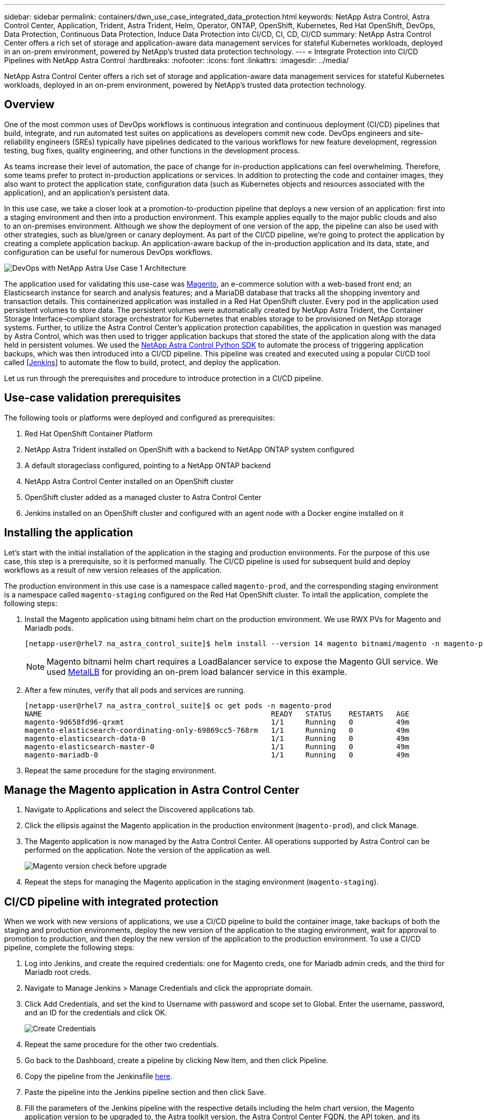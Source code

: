 ---
sidebar: sidebar
permalink: containers/dwn_use_case_integrated_data_protection.html
keywords: NetApp Astra Control, Astra Control Center, Application, Trident, Astra Trident, Helm, Operator, ONTAP, OpenShift, Kubernetes, Red Hat OpenShift, DevOps, Data Protection, Continuous Data Protection, Induce Data Protection into CI/CD, CI, CD, CI/CD
summary: NetApp Astra Control Center offers a rich set of storage and application-aware data management services for stateful Kubernetes workloads, deployed in an on-prem environment, powered by NetApp’s trusted data protection technology.
---
= Integrate Protection into CI/CD Pipelines with NetApp Astra Control
:hardbreaks:
:nofooter:
:icons: font
:linkattrs:
:imagesdir: ../media/

[.lead]
NetApp Astra Control Center offers a rich set of storage and application-aware data management services for stateful Kubernetes workloads, deployed in an on-prem environment, powered by NetApp’s trusted data protection technology.

== Overview

One of the most common uses of DevOps workflows is continuous integration and continuous deployment (CI/CD) pipelines that build, integrate, and run automated test suites on applications as developers commit new code. DevOps engineers and site-reliability engineers (SREs) typically have pipelines dedicated to the various workflows for new feature development, regression testing, bug fixes, quality engineering, and other functions in the development process.

As teams increase their level of automation, the pace of change for in-production applications can feel overwhelming. Therefore, some teams prefer to protect in-production applications or services. In addition to protecting the code and container images, they also want to protect the application state, configuration data (such as Kubernetes objects and resources associated with the application), and an application’s persistent data.

In this use case, we take a closer look at a promotion-to-production pipeline that deploys a new version of an application: first into a staging environment and then into a production environment. This example applies equally to the major public clouds and also to an on-premises environment. Although we show the deployment of one version of the app, the pipeline can also be used with other strategies, such as blue/green or canary deployment. As part of the CI/CD pipeline, we’re going to protect the application by creating a complete application backup. An application-aware backup of the in-production application and its data, state, and configuration can be useful for numerous DevOps workflows.

image:dwn_image1.jpg[DevOps with NetApp Astra Use Case 1 Architecture]

The application used for validating this use-case was https://magento.com/[Magento^], an e-commerce solution with a web-based front end; an Elasticsearch instance for search and analysis features; and a MariaDB database that tracks all the shopping inventory and transaction details. This containerized application was installed in a Red Hat OpenShift cluster. Every pod in the application used persistent volumes to store data. The persistent volumes were automatically created by NetApp Astra Trident, the Container Storage Interface–compliant storage orchestrator for Kubernetes that enables storage to be provisioned on NetApp storage systems. Further, to utilize the Astra Control Center's application protection capabilities, the application in question was managed by Astra Control, which was then used to trigger application backups that stored the state of the application along with the data held in persistent volumes. We used the https://github.com/NetApp/netapp-astra-toolkits[NetApp Astra Control Python SDK^] to automate the process of triggering application backups, which was then introduced into a CI/CD pipeline. This pipeline was created and executed using a popular CI/CD tool called [https://www.jenkins.io/[Jenkins^]] to automate the flow to build, protect, and deploy the application.

Let us run through the prerequisites and procedure to introduce protection in a CI/CD pipeline.

== Use-case validation prerequisites

The following tools or platforms were deployed and configured as prerequisites:

. Red Hat OpenShift Container Platform
. NetApp Astra Trident installed on OpenShift with a backend to NetApp ONTAP system configured
. A default storageclass configured, pointing to a NetApp ONTAP backend
. NetApp Astra Control Center installed on an OpenShift cluster
. OpenShift cluster added as a managed cluster to Astra Control Center
. Jenkins installed on an OpenShift cluster and configured with an agent node with a Docker engine installed on it

== Installing the application

Let's start with the initial installation of the application in the staging and production environments. For the purpose of this use case, this step is a prerequisite, so it is performed manually. The CI/CD pipeline is used for subsequent build and deploy workflows as a result of new version releases of the application.

The production environment in this use case is a namespace called `magento-prod`, and the corresponding staging environment is a namespace called `magento-staging` configured on the Red Hat OpenShift cluster. To intall the application, complete the following steps:

. Install the Magento application using bitnami helm chart on the production environment. We use RWX PVs for Magento and Mariadb pods.
+
----
[netapp-user@rhel7 na_astra_control_suite]$ helm install --version 14 magento bitnami/magento -n magento-prod --create-namespace --set image.tag=2.4.1-debian-10-r11,magentoHost=10.63.172.243,persistence.magento.accessMode=ReadWriteMany,persistence.apache.accessMode=ReadWriteMany,mariadb.master.persistence.accessModes[0]=ReadWriteMany
----
+
NOTE: Magento bitnami helm chart requires a LoadBalancer service to expose the Magento GUI service. We used link:https://metallb.universe.tf/[MetalLB^] for providing an on-prem load balancer service in this example.

. After a few minutes, verify that all pods and services are running.
+
----
[netapp-user@rhel7 na_astra_control_suite]$ oc get pods -n magento-prod
NAME                                                     READY   STATUS    RESTARTS   AGE
magento-9d658fd96-qrxmt                                  1/1     Running   0          49m
magento-elasticsearch-coordinating-only-69869cc5-768rm   1/1     Running   0          49m
magento-elasticsearch-data-0                             1/1     Running   0          49m
magento-elasticsearch-master-0                           1/1     Running   0          49m
magento-mariadb-0                                        1/1     Running   0          49m
----

. Repeat the same procedure for the staging environment.

== Manage the Magento application in Astra Control Center

. Navigate to Applications and select the Discovered applications tab.

. Click the ellipsis against the Magento application in the production environment (`magento-prod`), and click Manage.

. The Magento application is now managed by the Astra Control Center. All operations supported by Astra Control can be performed on the application. Note the version of the application as well.
+
image:dwn_image2.jpg[Magento version check before upgrade]

. Repeat the steps for managing the Magento application in the staging environment (`magento-staging`).

== CI/CD pipeline with integrated protection

When we work with new versions of applications, we use a CI/CD pipeline to build the container image, take backups of both the staging and production environments, deploy the new version of the application to the staging environment, wait for approval to promotion to production, and then deploy the new version of the application to the production environment. To use a CI/CD pipeline, complete the following steps:

. Log into Jenkins, and create the required credentials: one for Magento creds, one for Mariadb admin creds, and the third for Mariadb root creds.

. Navigate to Manage Jenkins > Manage Credentials and click the appropriate domain.

. Click Add Credentials, and set the kind to Username with password and scope set to Global. Enter the username, password, and an ID for the credentials and click OK.
+
image:dwn_image8.jpg[Create Credentials]

. Repeat the same procedure for the other two credentials.

. Go back to the Dashboard, create a pipeline by clicking New Item, and then click Pipeline.

. Copy the pipeline from the Jenkinsfile https://github.com/NetApp/netapp-astra-toolkits/blob/main/ci_cd_examples/jenkins_pipelines/protecting_apps_in_ci_cd_pipelines/Jenkinsfile[here^].

. Paste the pipeline into the Jenkins pipeline section and then click Save.

. Fill the parameters of the Jenkins pipeline with the respective details including the helm chart version, the Magento application version to be upgraded to, the Astra toolkit version, the Astra Control Center FQDN, the API token, and its instance ID. Specify the docker registry, namespace, and Magento IP of both production and staging environments, and also specify the credential IDs of the credentials created.
+
----
MAGENTO_VERSION = '2.4.1-debian-10-r14'
CHART_VERSION = '14'
RELEASE_TYPE = 'MINOR'
ASTRA_TOOLKIT_VERSION = '2.0.2'
ASTRA_API_TOKEN = 'xxxxxxxx'
ASTRA_INSTANCE_ID = 'xxx-xxx-xxx-xxx-xxx'
ASTRA_FQDN = 'netapp-astra-control-center.org.example.com'
DOCKER_REGISTRY = 'docker.io/netapp-solutions-cicd'
PROD_NAMESPACE = 'magento-prod'
PROD_MAGENTO_IP = 'x.x.x.x'
STAGING_NAMESPACE = 'magento-staging'
STAGING_MAGENTO_IP = 'x.x.x.x'
MAGENTO_CREDS = credentials('magento-cred')
MAGENTO_MARIADB_CREDS = credentials('magento-mariadb-cred')
MAGENTO_MARIADB_ROOT_CREDS = credentials('magento-mariadb-root-cred')
----

. Click Build Now. The pipeline starts executing and progresses through the steps. The application image is first built and uploaded to the container registry.
+
image:dwn_image3.jpg[Pipeline Progress]

. The application backups are initiated via Astra Control.
+
image:dwn_image4.jpg[Backup initiated]

. After the backup stages have completed successful, verify the backups from the Astra Control Center.
+
image:dwn_image5.jpg[Backup successful]

. The new version of the application is then deployed to the staging environment.
+
image:dwn_image6.jpg[Staging deployment initiated]

. After this step is completed, the program waits for the user to approve deployment to production. At this stage, assume that the QA team performs some manual testing and approves production. You can then click Approve to deploy the new version of the application to the production environment.
+
image:dwn_image7.jpg[Waiting for promotion]

. Verify that the production application is also upgraded to the desired version.
+
image:dwn_image11.jpg[Prod App upgraded]

As part of the CI/CD pipeline, we demonstrated the ability to protect the application by creating a complete application-aware backup. Because the entire application has been backed up as part of the promotion-to-production pipeline, you can feel more confident about highly automated application deployments. This application-aware backup containing the data, state, and configuration of the application can be useful for numerous DevOps workflows. One important workflow would be to roll back to the previous version of the application in case of unforeseen issues.

Although we demonstrated a CI/CD workflow through with Jenkins tool, the concept can easily and efficiently be extrapolated to different tools and strategies. To see this use case in action, watch the video below.

video::a6400379-52ff-4c8f-867f-b01200fa4a5e[panopto, title="Data Protection in CI/CD pipeline with Astra Control Center", width=360]
